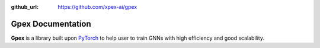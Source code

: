 :github_url: https://github.com/xpex-ai/gpex

Gpex Documentation
=================

**Gpex** is a library built upon `PyTorch <https://pytorch.org/>`_ to help user to train GNNs with high efficiency and good scalability.

